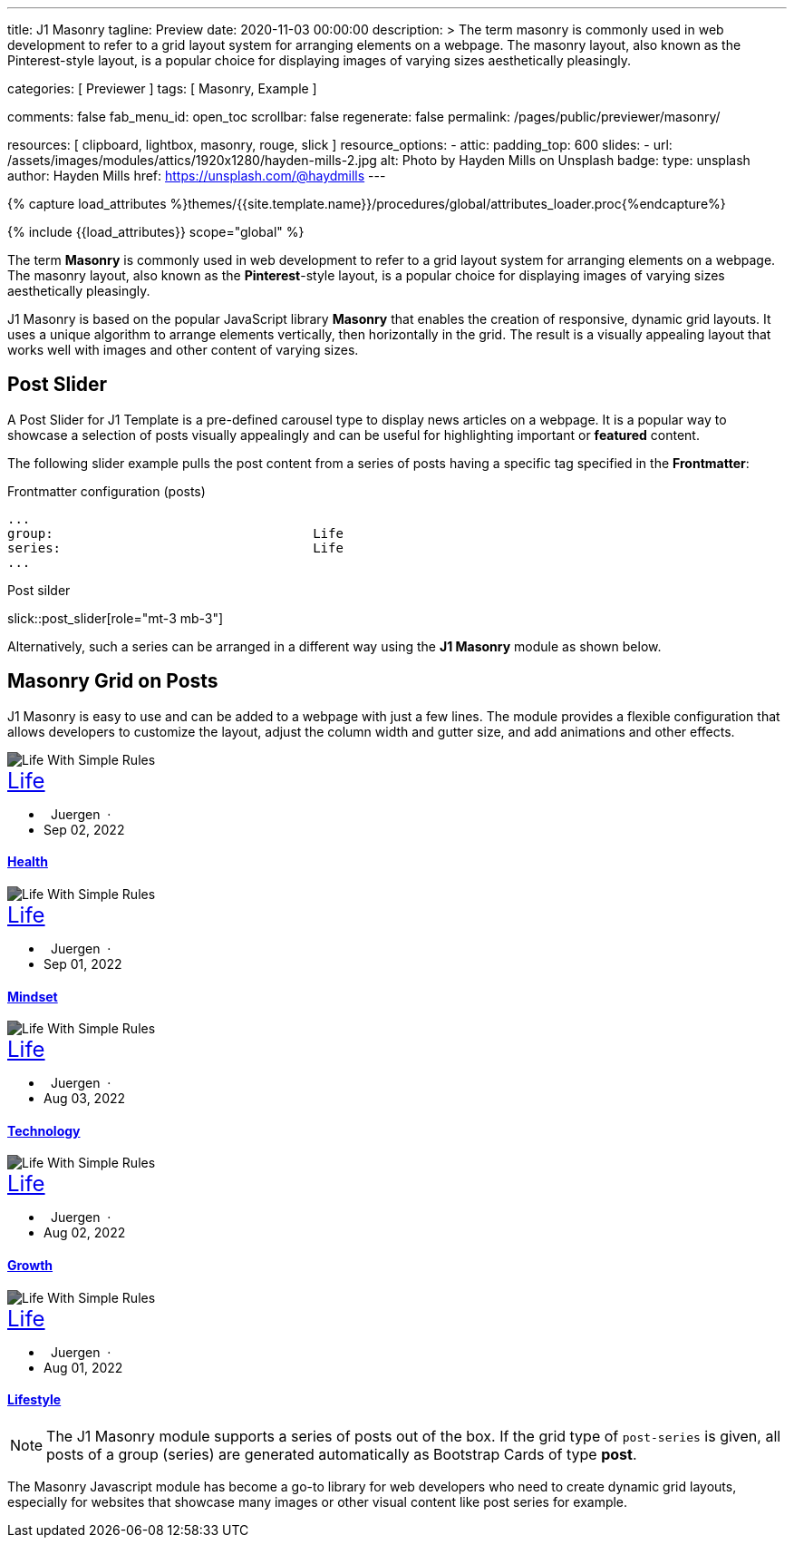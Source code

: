 ---
title:                                  J1 Masonry
tagline:                                Preview
date:                                   2020-11-03 00:00:00
description: >
                                        The term masonry is commonly used in web development to
                                        refer to a grid layout system for arranging elements on a webpage.
                                        The masonry layout, also known as the Pinterest-style layout, is
                                        a popular choice for displaying images of varying sizes aesthetically
                                        pleasingly.

categories:                             [ Previewer ]
tags:                                   [ Masonry, Example ]

comments:                               false
fab_menu_id:                            open_toc
scrollbar:                              false
regenerate:                             false
permalink:                              /pages/public/previewer/masonry/

resources:                              [
                                          clipboard, lightbox, masonry,
                                          rouge, slick
                                        ]
resource_options:
  - attic:
      padding_top:                      600
      slides:
        - url:                          /assets/images/modules/attics/1920x1280/hayden-mills-2.jpg
          alt:                          Photo by Hayden Mills on Unsplash
          badge:
            type:                       unsplash
            author:                     Hayden Mills
            href:                       https://unsplash.com/@haydmills
---

// Page Initializer
// =============================================================================
// Enable the Liquid Preprocessor
:page-liquid:

// Set (local) page attributes here
// -----------------------------------------------------------------------------
// :page--attr:                         <attr-value>
:images-dir:                            {imagesdir}/pages/roundtrip/100_present_images

//  Load Liquid procedures
// -----------------------------------------------------------------------------
{% capture load_attributes %}themes/{{site.template.name}}/procedures/global/attributes_loader.proc{%endcapture%}

// Load page attributes
// -----------------------------------------------------------------------------
{% include {{load_attributes}} scope="global" %}

// Page content
// ~~~~~~~~~~~~~~~~~~~~~~~~~~~~~~~~~~~~~~~~~~~~~~~~~~~~~~~~~~~~~~~~~~~~~~~~~~~~~
[role="dropcap"]
The term *Masonry* is commonly used in web development to refer to a grid
layout system for arranging elements on a webpage. The masonry layout, also
known as the **Pinterest**-style layout, is a popular choice for displaying
images of varying sizes aesthetically pleasingly.

J1 Masonry is based on the popular JavaScript library *Masonry* that enables
the creation of responsive, dynamic grid layouts. It uses a unique algorithm
to arrange elements vertically, then horizontally in the grid. The result is
a visually appealing layout that works well with images and other content of
varying sizes.

// Include sub-documents (if any)
// -----------------------------------------------------------------------------

== Post Slider

A Post Slider for J1 Template is a pre-defined carousel type to display
news articles on a webpage. It is a popular way to showcase a selection of
posts visually appealingly and can be useful for highlighting important or
*featured* content.

The following slider example pulls the post content from a series of posts
having a specific tag specified in the *Frontmatter*:

.Frontmatter configuration (posts)
[source, config, role="noclip mb-2"]
----
...
group:                                  Life
series:                                 Life
...
----

.Post silder
slick::post_slider[role="mt-3 mb-3"]

Alternatively, such a series can be arranged in a different way using the *J1
Masonry* module as shown below.

== Masonry Grid on Posts

J1 Masonry is easy to use and can be added to a webpage with just a few
lines. The module provides a flexible configuration that allows developers
to customize the layout, adjust the column width and gutter size, and add
animations and other effects.

++++
<div id="post_series_grid" class="row pl-2 mb-4">
  <div class="col-lg-4 col-md-3 col-sm-6 mb-2 px-1">
    <article class="card bg-dark text-center text-white border-0 rounded-0">
      <img class="card-img rounded-0 img-fluid w-100" src="/assets/images/parsa/posts/featured/post-5.jpg" alt="Life With Simple Rules" style="filter: contrast(1) brightness(0.5);">
      <div class="card-img-overlay">
        <div class="card-content mt-6">
          <a class="d-block text-white text-uppercase link-no-decoration" href="/pages/public/blog/navigator/archive/categoryview/#life" style="font-size: 24px;">Life
          </a>
          <ul class="list-inline d-flex justify-content-center mb-5">
            <li class="list-inline-item">
              <i class="mdi mdi-account md-gray-400 mdi-24px mr-1" style="margin-right: 8px;"></i>
              Juergen  ·  
            </li>
            <li class="list-inline-item">
              <i class="mdi mdi-calendar-blank md-gray-400 mdi-24px mr-1"></i>
              Sep 02, 2022
            </li>
          </ul>
          <h4 class="notoc card-title">
            <a class="text-white link-no-decoration" href="/posts/public/series/life/2022/09/02/organize-your-life/">Health</a>
          </h4>
        </div>
      </div>
    </article>
  </div>
  <div class="col-lg-4 col-md-3 col-sm-6 mb-2 px-1">
    <article class="card bg-dark text-center text-white border-0 rounded-0">
      <img class="card-img rounded-0 img-fluid w-100" src="/assets/images/parsa/posts/featured/post-4.jpg" alt="Life With Simple Rules" style="filter: contrast(1) brightness(0.5);">
      <div class="card-img-overlay">
        <div class="card-content mt-6">
          <a class="d-block text-white text-uppercase link-no-decoration" href="/pages/public/blog/navigator/archive/categoryview/#life" style="font-size: 24px;">Life
          </a>
          <ul class="list-inline d-flex justify-content-center mb-5">
            <li class="list-inline-item">
              <i class="mdi mdi-account md-gray-400 mdi-24px mr-1" style="margin-right: 8px;"></i>
              Juergen  ·  
            </li>
            <li class="list-inline-item">
              <i class="mdi mdi-calendar-blank md-gray-400 mdi-24px mr-1"></i>
              Sep 01, 2022
            </li>
          </ul>
          <h4 class="notoc card-title">
            <a class="text-white link-no-decoration" href="/posts/public/series/life/2022/09/01/organize-your-life/">Mindset</a>
          </h4>
        </div>
      </div>
    </article>
  </div>
  <div class="col-lg-4 col-md-3 col-sm-6 mb-2 px-1">
    <article class="card bg-dark text-center text-white border-0 rounded-0">
      <img class="card-img rounded-0 img-fluid w-100" src="/assets/images/parsa/posts/featured/post-3.jpg" alt="Life With Simple Rules" style="filter: contrast(1) brightness(0.5);">
      <div class="card-img-overlay">
        <div class="card-content mt-6">
          <a class="d-block text-white text-uppercase link-no-decoration" href="/pages/public/blog/navigator/archive/categoryview/#life" style="font-size: 24px;">Life
          </a>
          <ul class="list-inline d-flex justify-content-center mb-5">
            <li class="list-inline-item">
              <i class="mdi mdi-account md-gray-400 mdi-24px mr-1" style="margin-right: 8px;"></i>
              Juergen  ·  
            </li>
            <li class="list-inline-item">
              <i class="mdi mdi-calendar-blank md-gray-400 mdi-24px mr-1"></i>
              Aug 03, 2022
            </li>
          </ul>
          <h4 class="notoc card-title">
            <a class="text-white link-no-decoration" href="/posts/public/series/life/2022/08/03/organize-your-life/">Technology</a>
          </h4>
        </div>
      </div>
    </article>
  </div>
  <div class="col-lg-4 col-md-3 col-sm-6 mb-2 px-1">
    <article class="card bg-dark text-center text-white border-0 rounded-0">
      <img class="card-img rounded-0 img-fluid w-100" src="/assets/images/parsa/posts/featured/post-2.jpg" alt="Life With Simple Rules" style="filter: contrast(1) brightness(0.5);">
      <div class="card-img-overlay">
        <div class="card-content mt-6">
          <a class="d-block text-white text-uppercase link-no-decoration" href="/pages/public/blog/navigator/archive/categoryview/#life" style="font-size: 24px;">Life
          </a>
          <ul class="list-inline d-flex justify-content-center mb-5">
            <li class="list-inline-item">
              <i class="mdi mdi-account md-gray-400 mdi-24px mr-1" style="margin-right: 8px;"></i>
              Juergen  ·  
            </li>
            <li class="list-inline-item">
              <i class="mdi mdi-calendar-blank md-gray-400 mdi-24px mr-1"></i>
              Aug 02, 2022
            </li>
          </ul>
          <h4 class="notoc card-title">
            <a class="text-white link-no-decoration" href="/posts/public/series/life/2022/08/02/organize-your-life/">Growth</a>
          </h4>
        </div>
      </div>
    </article>
  </div>
  <div class="col-lg-4 col-md-3 col-sm-6 mb-2 px-1">
    <article class="card bg-dark text-center text-white border-0 rounded-0">
      <img class="card-img rounded-0 img-fluid w-100" src="/assets/images/parsa/posts/featured/post-1.jpg" alt="Life With Simple Rules" style="filter: contrast(1) brightness(0.5);">
      <div class="card-img-overlay">
        <div class="card-content mt-6">
          <a class="d-block text-white text-uppercase link-no-decoration" href="/pages/public/blog/navigator/archive/categoryview/#life" style="font-size: 24px;">Life
          </a>
          <ul class="list-inline d-flex justify-content-center mb-5">
            <li class="list-inline-item">
              <i class="mdi mdi-account md-gray-400 mdi-24px mr-1" style="margin-right: 8px;"></i>
              Juergen  ·  
            </li>
            <li class="list-inline-item">
              <i class="mdi mdi-calendar-blank md-gray-400 mdi-24px mr-1"></i>
              Aug 01, 2022
            </li>
          </ul>
          <h4 class="notoc card-title">
            <a class="text-white link-no-decoration" href="/posts/public/series/life/2022/08/01/organize-your-life/">Lifestyle</a>
          </h4>
        </div>
      </div>
    </article>
  </div>
</div>
++++

NOTE: The J1 Masonry module supports a series of posts out of the box. If the
grid type of `post-series` is given, all posts of a group (series) are
generated automatically as Bootstrap Cards of type *post*.

[role="mb-4"]
The Masonry Javascript module has become a go-to library for web developers
who need to create dynamic grid layouts, especially for websites that showcase
many images or other visual content like post series for example.

/////
== Masonry Grid on Images

J1 Masonry is a great tool to create dynamic image galleries. Image galleries
are popular on many websites, and masonry can be a useful tool for creating
dynamic and visually appealing galleries. By using masonry, you can create a
gallery that displays images of different sizes in an aesthetically pleasing
and functional way.

=== Grid on Image Cards

J1 Masonry can also provide responsive design, so your gallery will adjust to
different screen sizes and devices. A responsive design is particularly useful
for mobile devices with limited-screen real estate.

.Frontmatter configuration (posts)
[source, html, role="noclip mb-2"]
----
<div class="content mt-5 mb-5">
  <div id="card_masonry" class="row">

    <div class="col-sm-6 col-lg-4 mb-4">
      <div class="card">
        <img  class="img-fluid img-object--cover g-height-300"
              src="/assets/images/modules/gallery/mega_cities/denys-nevozhai-1_b.jpg"
              alt="Jin Mao Tower Shanghai">
      </div>
    </div>

    ...

  </div>
</div>
----

The following examplye shows images defined as *Bootrap* (BS) Cards and
displayed *even* in size.

WARNING: All images are re-calculated to a height of *300px* using the CSS
style `g-height-300`. To fit the aspect ratio, the CSS style `img-object--cover`
is applied, which causes images to be resized to fit their container.

++++
<div class="content mt-5 mb-5">
  <div id="card_masonry" class="row">

    <div class="col-sm-6 col-lg-4 mb-4">
      <div class="card">
        <img class="img-fluid img-object--cover g-height-300" src="/assets/images/modules/gallery/mega_cities/denys-nevozhai-1_b.jpg" alt="Jin Mao Tower Shanghai">
      </div>
    </div>

    <div class="col-sm-6 col-lg-4 mb-4">
      <div class="card">
        <img class="img-fluid img-object--cover g-height-300" src="/assets/images/modules/gallery/mega_cities/thomas-tucker_b.jpg" alt="Sunset over Taipei City">
      </div>
    </div>

    <div class="col-sm-6 col-lg-4 mb-4">
      <div class="card">
        <img class="img-fluid img-object--cover g-height-300" src="/assets/images/modules/gallery/mega_cities/emmad-mazhari_b.jpg" alt="Chicago">
      </div>
    </div>

    <div class="col-sm-6 col-lg-4 mb-4">
      <article class="card">
        <img class="img-fluid img-object--cover g-height-300" src="/assets/images/modules/gallery/mega_cities/johan-mouchet_b.jpg" alt="The Queen Bee at the Eureka Tower">
      </article>
    </div>

    <div class="col-sm-6 col-lg-4 mb-4">
      <div class="card">
        <img class="img-fluid img-object--cover g-height-300" src="/assets/images/modules/gallery/mega_cities/federico-rizzarelli_b.jpg" alt="Shanhai">
      </div>
    </div>

    <div class="col-sm-6 col-lg-4 mb-4">
      <div class="card">
        <img class="img-fluid img-object--cover g-height-300" src="/assets/images/modules/gallery/mega_cities/gints-gailis_b.jpg" alt="Shangri-La Hotel Jakarta ">
      </div>
    </div>

  </div>
</div>
++++


=== Grid on Images in different sizes

Using an image gallery to display images of different sizes can be challenging,
resulting in an uneven or unbalanced layout. However, this is where masonry
can be particularly useful.

==== Simple Image Grid

Masonry uses a dynamic grid system to position images to create a visually
appealing and balanced layout. A dynamic grid system means you can display
images of different sizes without worrying about them looking out of place
or disrupting the overall flow of the gallery.

++++
<div class="content mt-5 mb-5">
  <div id="image_masonry" class="row">

    <div class="col-sm-6 col-lg-4 mb-4">
      <div class="no_card">
        <img class="img-fluid img-object--cover" src="/assets/images/modules/gallery/mega_cities/denys-nevozhai-1_b.jpg" alt="Jin Mao Tower Shanghai">
      </div>
    </div>

    <div class="col-sm-6 col-lg-4 mb-4">
      <div class="no_card">
        <img class="img-fluid img-object--cover" src="/assets/images/modules/gallery/mega_cities/thomas-tucker_b.jpg" alt="Sunset over Taipei City">
      </div>
    </div>

    <div class="col-sm-6 col-lg-4 mb-4">
      <div class="no_card">
        <img class="img-fluid img-object--cover" src="/assets/images/modules/gallery/mega_cities/emmad-mazhari_b.jpg" alt="Chicago">
      </div>
    </div>

    <div class="col-sm-6 col-lg-4 mb-4">
      <article class="no_card">
        <img class="img-fluid img-object--cover" src="/assets/images/modules/gallery/mega_cities/johan-mouchet_b.jpg" alt="The Queen Bee at the Eureka Tower">
      </article>
    </div>

    <div class="col-sm-6 col-lg-4 mb-4">
      <div class="no_card">
        <img class="img-fluid img-object--cover" src="/assets/images/modules/gallery/mega_cities/federico-rizzarelli_b.jpg" alt="Shanhai">
      </div>
    </div>

    <div class="col-sm-6 col-lg-4 mb-4">
      <div class="no_card">
        <img class="img-fluid img-object--cover" src="/assets/images/modules/gallery/mega_cities/gints-gailis_b.jpg" alt="Shangri-La Hotel Jakarta ">
      </div>
    </div>

  </div>
</div>
++++

==== Image Grid + Lightbox

A Lightbox is, in general, a helper which displays enlarged, almost
screen-filling versions of images (or videos) while dimming the remainder
of the page. The technique, introduced by Lightbox2, gained widespread
popularity thanks to its simple style. The term lightbox has been employed
since then for Javascript libraries to support such functionality.

A lightbox supports image groups (image sets). Click on the images below to
see how a Lightbox manages a group of images.

++++
<div class="content mt-5 mb-5">
  <div id="image_masonry_lightbox" class="row">

    <div class="col-sm-6 col-lg-4 mb-4">
      <div class="grid-sizer">
        <a  class="notoc link-no-decoration"
            href="/assets/images/modules/gallery/mega_cities/denys-nevozhai-1_b.jpg"
            data-lightbox="masonry-image-group"
            data-title="Jin Mao Tower Shanghai">
          <img class="img-fluid" src="/assets/images/modules/gallery/mega_cities/denys-nevozhai-1_b.jpg" alt="Jin Mao Tower Shanghai">
        </a>
      </div>
    </div>

    <div class="col-sm-6 col-lg-4 mb-4">
      <div class="grid-sizer">
        <a  class="notoc link-no-decoration"
            href="/assets/images/modules/gallery/mega_cities/thomas-tucker_b.jpg"
            data-lightbox="masonry-image-group"
            data-title="Sunset over Taipei City">
          <img class="img-fluid img-object--cover" src="/assets/images/modules/gallery/mega_cities/thomas-tucker_b.jpg" alt="Sunset over Taipei City">
        </a>
      </div>
    </div>

    <div class="col-sm-6 col-lg-4 mb-4">
      <div class="grid-sizer">
        <a  class="notoc link-no-decoration"
            href="/assets/images/modules/gallery/mega_cities/emmad-mazhari_b.jpg"
            data-lightbox="masonry-image-group"
            data-title="Chicago">
          <img class="img-fluid img-object--cover" src="/assets/images/modules/gallery/mega_cities/emmad-mazhari_b.jpg" alt="Chicago">
        </a>
      </div>
    </div>

    <div class="col-sm-6 col-lg-4 mb-4">
      <div class="grid-sizer">
        <a  class="notoc link-no-decoration"
            href="/assets/images/modules/gallery/mega_cities/johan-mouchet_b.jpg"
            data-lightbox="masonry-image-group"
            data-title="The Queen Bee at the Eureka Tower">
          <img class="img-fluid img-object--cover" src="/assets/images/modules/gallery/mega_cities/johan-mouchet_b.jpg" alt="The Queen Bee at the Eureka Tower">
        </a>
      </div>
    </div>

    <div class="col-sm-6 col-lg-4 mb-4">
      <div class="grid-sizer">
        <a  class="notoc link-no-decoration"
            href="/assets/images/modules/gallery/mega_cities/federico-rizzarelli_b.jpg"
            data-lightbox="masonry-image-group"
            data-title="Shanghai">
          <img class="img-fluid img-object--cover" src="/assets/images/modules/gallery/mega_cities/federico-rizzarelli_b.jpg" alt="Shanghai">
        </a>
      </div>
    </div>

    <div class="col-sm-6 col-lg-4 mb-4">
      <div class="grid-sizer">
        <a  class="notoc link-no-decoration"
            href="/assets/images/modules/gallery/mega_cities/gints-gailis_b.jpg"
            data-lightbox="masonry-image-group"
            data-title="Shangri-La Hotel Jakarta">
          <img class="img-fluid img-object--cover" src="/assets/images/modules/gallery/mega_cities/gints-gailis_b.jpg" alt="Shangri-La Hotel Jakarta">
        </a>
      </div>
    </div>

  </div>
</div>
++++
/////
